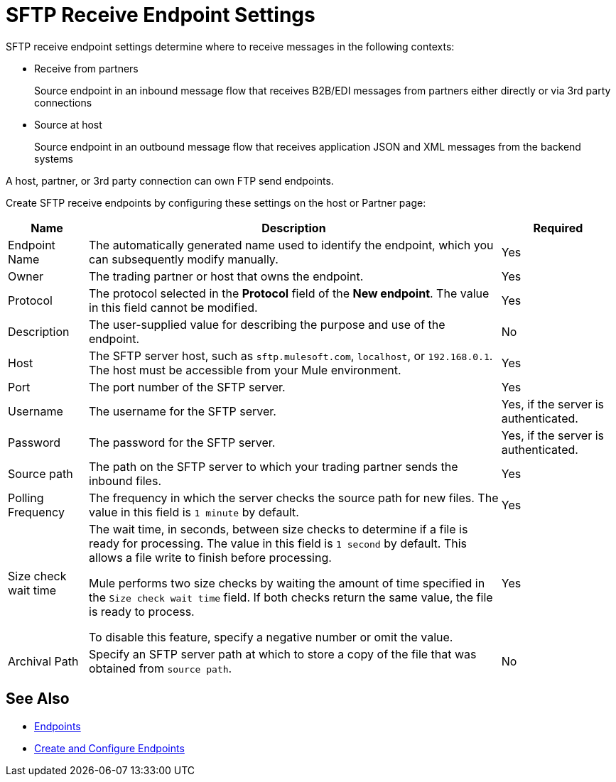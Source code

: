 = SFTP Receive Endpoint Settings

SFTP receive endpoint settings determine where to receive messages in the following contexts:

* Receive from partners
+
Source endpoint in an inbound message flow that receives B2B/EDI messages from partners either directly or via 3rd party connections
+
* Source at host
+
Source endpoint in an outbound message flow that receives application JSON and XML messages from the backend systems

A host, partner, or 3rd party connection can own FTP send endpoints.

Create SFTP receive endpoints by configuring these settings on the host or Partner page:

[%header%autowidth.spread]
|===
|Name |Description | Required
| Endpoint Name
| The automatically generated name used to identify the endpoint, which you can subsequently modify manually.
| Yes

| Owner
| The trading partner or host that owns the endpoint.
| Yes

| Protocol
| The protocol selected in the *Protocol* field of the *New endpoint*. The value in this field cannot be modified.
| Yes

| Description
| The user-supplied value for describing the purpose and use of the endpoint.
| No

| Host
| The SFTP server host, such as `sftp.mulesoft.com`, `localhost`, or `192.168.0.1`. The host must be accessible from your Mule environment.
| Yes

| Port
| The port number of the SFTP server.
| Yes

| Username
| The username for the SFTP server.
| Yes, if the server is authenticated.

| Password
| The password for the SFTP server.
| Yes, if the server is authenticated.

| Source path
| The path on the SFTP server to which your trading partner sends the inbound files.
| Yes

| Polling Frequency
| The frequency in which the server checks the source path for new files. The value in this field is `1 minute` by default.
| Yes

| Size check wait time
| The wait time, in seconds, between size checks to determine if a file is ready for processing. The value in this field is `1 second` by default. This allows a file write to finish before processing.

Mule performs two size checks by waiting the amount of time specified in the `Size check wait time` field. If both checks return the same value, the file is ready to process.

To disable this feature, specify a negative number or omit the value.

| Yes

| Archival Path
| Specify an SFTP server path at which to store a copy of the file that was obtained from `source path`.
| No
|===

== See Also

* xref:endpoints.adoc[Endpoints]
* xref:create-endpoint.adoc[Create and Configure Endpoints]
